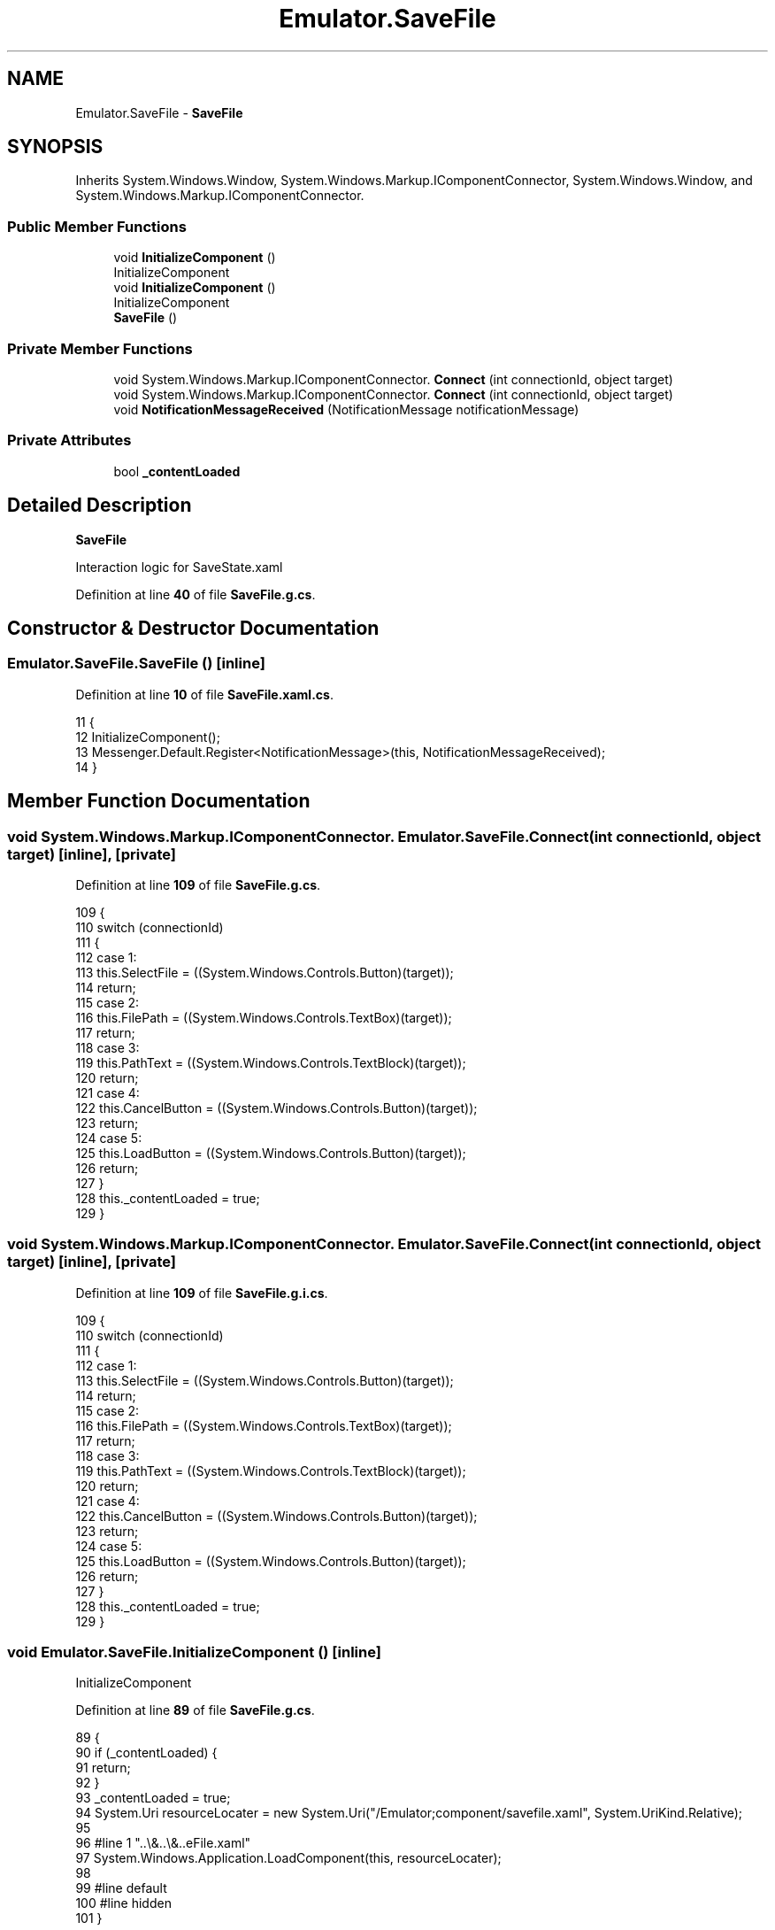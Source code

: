 .TH "Emulator.SaveFile" 3 "Sat Sep 24 2022" "Version beta" "WolfNet 6502 WorkBench Computer Emulator" \" -*- nroff -*-
.ad l
.nh
.SH NAME
Emulator.SaveFile \- \fBSaveFile\fP   

.SH SYNOPSIS
.br
.PP
.PP
Inherits System\&.Windows\&.Window, System\&.Windows\&.Markup\&.IComponentConnector, System\&.Windows\&.Window, and System\&.Windows\&.Markup\&.IComponentConnector\&.
.SS "Public Member Functions"

.in +1c
.ti -1c
.RI "void \fBInitializeComponent\fP ()"
.br
.RI "InitializeComponent  "
.ti -1c
.RI "void \fBInitializeComponent\fP ()"
.br
.RI "InitializeComponent  "
.ti -1c
.RI "\fBSaveFile\fP ()"
.br
.in -1c
.SS "Private Member Functions"

.in +1c
.ti -1c
.RI "void System\&.Windows\&.Markup\&.IComponentConnector\&. \fBConnect\fP (int connectionId, object target)"
.br
.ti -1c
.RI "void System\&.Windows\&.Markup\&.IComponentConnector\&. \fBConnect\fP (int connectionId, object target)"
.br
.ti -1c
.RI "void \fBNotificationMessageReceived\fP (NotificationMessage notificationMessage)"
.br
.in -1c
.SS "Private Attributes"

.in +1c
.ti -1c
.RI "bool \fB_contentLoaded\fP"
.br
.in -1c
.SH "Detailed Description"
.PP 
\fBSaveFile\fP  

Interaction logic for SaveState\&.xaml  
.PP
Definition at line \fB40\fP of file \fBSaveFile\&.g\&.cs\fP\&.
.SH "Constructor & Destructor Documentation"
.PP 
.SS "Emulator\&.SaveFile\&.SaveFile ()\fC [inline]\fP"

.PP
Definition at line \fB10\fP of file \fBSaveFile\&.xaml\&.cs\fP\&.
.PP
.nf
11         {
12             InitializeComponent();
13             Messenger\&.Default\&.Register<NotificationMessage>(this, NotificationMessageReceived);
14         }
.fi
.SH "Member Function Documentation"
.PP 
.SS "void System\&.Windows\&.Markup\&.IComponentConnector\&. Emulator\&.SaveFile\&.Connect (int connectionId, object target)\fC [inline]\fP, \fC [private]\fP"

.PP
Definition at line \fB109\fP of file \fBSaveFile\&.g\&.cs\fP\&.
.PP
.nf
109                                                                                                 {
110             switch (connectionId)
111             {
112             case 1:
113             this\&.SelectFile = ((System\&.Windows\&.Controls\&.Button)(target));
114             return;
115             case 2:
116             this\&.FilePath = ((System\&.Windows\&.Controls\&.TextBox)(target));
117             return;
118             case 3:
119             this\&.PathText = ((System\&.Windows\&.Controls\&.TextBlock)(target));
120             return;
121             case 4:
122             this\&.CancelButton = ((System\&.Windows\&.Controls\&.Button)(target));
123             return;
124             case 5:
125             this\&.LoadButton = ((System\&.Windows\&.Controls\&.Button)(target));
126             return;
127             }
128             this\&._contentLoaded = true;
129         }
.fi
.SS "void System\&.Windows\&.Markup\&.IComponentConnector\&. Emulator\&.SaveFile\&.Connect (int connectionId, object target)\fC [inline]\fP, \fC [private]\fP"

.PP
Definition at line \fB109\fP of file \fBSaveFile\&.g\&.i\&.cs\fP\&.
.PP
.nf
109                                                                                                 {
110             switch (connectionId)
111             {
112             case 1:
113             this\&.SelectFile = ((System\&.Windows\&.Controls\&.Button)(target));
114             return;
115             case 2:
116             this\&.FilePath = ((System\&.Windows\&.Controls\&.TextBox)(target));
117             return;
118             case 3:
119             this\&.PathText = ((System\&.Windows\&.Controls\&.TextBlock)(target));
120             return;
121             case 4:
122             this\&.CancelButton = ((System\&.Windows\&.Controls\&.Button)(target));
123             return;
124             case 5:
125             this\&.LoadButton = ((System\&.Windows\&.Controls\&.Button)(target));
126             return;
127             }
128             this\&._contentLoaded = true;
129         }
.fi
.SS "void Emulator\&.SaveFile\&.InitializeComponent ()\fC [inline]\fP"

.PP
InitializeComponent  
.PP
Definition at line \fB89\fP of file \fBSaveFile\&.g\&.cs\fP\&.
.PP
.nf
89                                           {
90             if (_contentLoaded) {
91                 return;
92             }
93             _contentLoaded = true;
94             System\&.Uri resourceLocater = new System\&.Uri("/Emulator;component/savefile\&.xaml", System\&.UriKind\&.Relative);
95             
96             #line 1 "\&.\&.\\&.\&.\\&.\&.\SaveFile\&.xaml"
97             System\&.Windows\&.Application\&.LoadComponent(this, resourceLocater);
98             
99             #line default
100             #line hidden
101         }
.fi
.SS "void Emulator\&.SaveFile\&.InitializeComponent ()\fC [inline]\fP"

.PP
InitializeComponent  
.PP
Definition at line \fB89\fP of file \fBSaveFile\&.g\&.i\&.cs\fP\&.
.PP
.nf
89                                           {
90             if (_contentLoaded) {
91                 return;
92             }
93             _contentLoaded = true;
94             System\&.Uri resourceLocater = new System\&.Uri("/Emulator;component/savefile\&.xaml", System\&.UriKind\&.Relative);
95             
96             #line 1 "\&.\&.\\&.\&.\\&.\&.\SaveFile\&.xaml"
97             System\&.Windows\&.Application\&.LoadComponent(this, resourceLocater);
98             
99             #line default
100             #line hidden
101         }
.fi
.SS "void Emulator\&.SaveFile\&.NotificationMessageReceived (NotificationMessage notificationMessage)\fC [inline]\fP, \fC [private]\fP"

.PP
Definition at line \fB16\fP of file \fBSaveFile\&.xaml\&.cs\fP\&.
.PP
.nf
17         {
18             if (notificationMessage\&.Notification == "CloseSaveFileWindow")
19                 Close();
20         }
.fi
.SH "Member Data Documentation"
.PP 
.SS "bool Emulator\&.SaveFile\&._contentLoaded\fC [private]\fP"

.PP
Definition at line \fB82\fP of file \fBSaveFile\&.g\&.cs\fP\&.

.SH "Author"
.PP 
Generated automatically by Doxygen for WolfNet 6502 WorkBench Computer Emulator from the source code\&.
